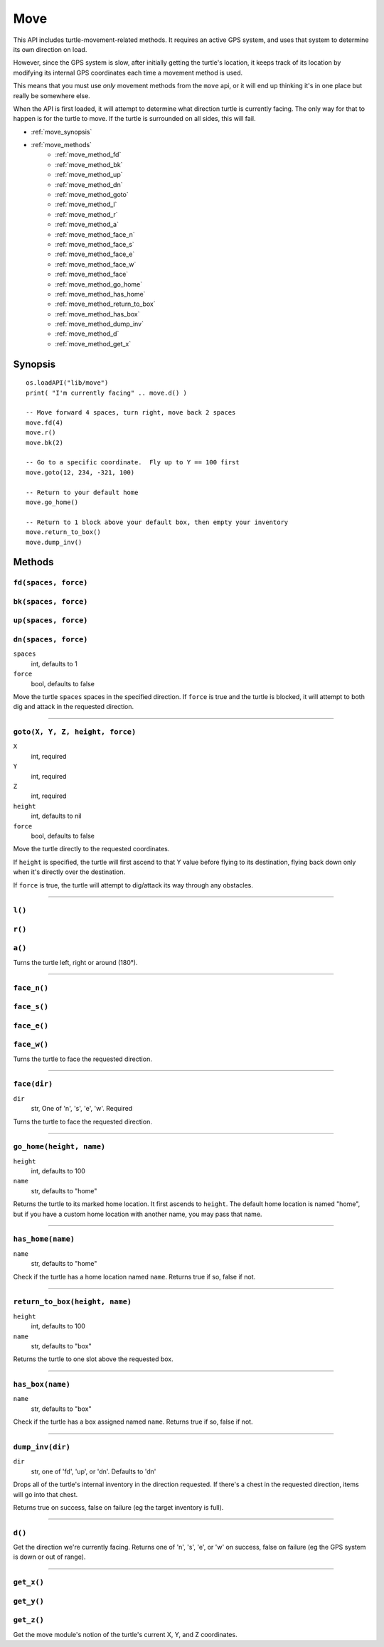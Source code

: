 
.. highlight:: lua

.. _apis_move:

Move
====

This API includes turtle-movement-related methods.  It requires an active GPS 
system, and uses that system to determine its own direction on load.

However, since the GPS system is slow, after initially getting the turtle's 
location, it keeps track of its location by modifying its internal GPS 
coordinates each time a movement method is used.

This means that you must use *only* movement methods from the ``move`` api, or 
it will end up thinking it's in one place but really be somewhere else.

When the API is first loaded, it will attempt to determine what direction  
turtle is currently facing.  The only way for that to happen is for the turtle 
to move.  If the turtle is surrounded on all sides, this will fail.

- :ref:`move_synopsis`
- :ref:`move_methods`
    - :ref:`move_method_fd`
    - :ref:`move_method_bk`
    - :ref:`move_method_up`
    - :ref:`move_method_dn`
    - :ref:`move_method_goto`
    - :ref:`move_method_l`
    - :ref:`move_method_r`
    - :ref:`move_method_a`
    - :ref:`move_method_face_n`
    - :ref:`move_method_face_s`
    - :ref:`move_method_face_e`
    - :ref:`move_method_face_w`
    - :ref:`move_method_face`
    - :ref:`move_method_go_home`
    - :ref:`move_method_has_home`
    - :ref:`move_method_return_to_box`
    - :ref:`move_method_has_box`
    - :ref:`move_method_dump_inv`
    - :ref:`move_method_d`
    - :ref:`move_method_get_x`

.. _move_synopsis:

Synopsis
~~~~~~~~

::

    os.loadAPI("lib/move")
    print( "I'm currently facing" .. move.d() )

    -- Move forward 4 spaces, turn right, move back 2 spaces
    move.fd(4)
    move.r()
    move.bk(2)

    -- Go to a specific coordinate.  Fly up to Y == 100 first
    move.goto(12, 234, -321, 100)

    -- Return to your default home
    move.go_home()

    -- Return to 1 block above your default box, then empty your inventory
    move.return_to_box()
    move.dump_inv()

.. _move_methods:

Methods
~~~~~~~~

.. _move_method_fd:

``fd(spaces, force)``
++++++++++++++++++++++

.. _move_method_bk:

``bk(spaces, force)``
++++++++++++++++++++++

.. _move_method_up:

``up(spaces, force)``
++++++++++++++++++++++

.. _move_method_dn:

``dn(spaces, force)``
++++++++++++++++++++++

``spaces``
  int, defaults to 1
``force``
  bool, defaults to false

Move the turtle ``spaces`` spaces in the specified direction.  If ``force`` is 
true and the turtle is blocked, it will attempt to both dig and attack in the 
requested direction.

----

.. _move_method_goto:

``goto(X, Y, Z, height, force)``
+++++++++++++++

``X``
  int, required
``Y``
  int, required
``Z``
  int, required
``height``
  int, defaults to nil
``force``
  bool, defaults to false

Move the turtle directly to the requested coordinates.

If ``height`` is specified, the turtle will first ascend to that Y value 
before flying to its destination, flying back down only when it's directly 
over the destination.

If ``force`` is true, the turtle will attempt to dig/attack its way through 
any obstacles.

----

.. _move_method_l:

``l()``
+++++++

.. _move_method_r:

``r()``
+++++++

.. _move_method_a:

``a()``
+++++++

Turns the turtle left, right or around (180°).

----

.. _move_method_face_n:

``face_n()``
++++++++++++

.. _move_method_face_s:

``face_s()``
++++++++++++

.. _move_method_face_e:

``face_e()``
++++++++++++

.. _move_method_face_w:

``face_w()``
++++++++++++

Turns the turtle to face the requested direction.

----

.. _move_method_face:

``face(dir)``
++++++++

``dir``
  str, One of 'n', 's', 'e', 'w'.  Required

Turns the turtle to face the requested direction.

----

.. _move_method_go_home:

``go_home(height, name)``
+++++++++++++++++++++++++

``height``
  int, defaults to 100
``name``
  str, defaults to "home"

Returns the turtle to its marked home location.  It first ascends to 
``height``.  The default home location is named "home", but if you have a 
custom home location with another name, you may pass that name.

----

.. _move_method_has_home:

``has_home(name)``
++++++++++++++++++

``name``
  str, defaults to "home"

Check if the turtle has a home location named ``name``.  Returns true if so, 
false if not.

----

.. _move_method_return_to_box:

``return_to_box(height, name)``
+++++++++++++++++++++++++++++++

``height``
  int, defaults to 100
``name``
  str, defaults to "box"

Returns the turtle to one slot above the requested box.

----

.. _move_method_has_box:

``has_box(name)``
+++++++++++++++++

``name``
  str, defaults to "box"

Check if the turtle has a box assigned named ``name``.  Returns true if so, 
false if not.

----

.. _move_method_dump_inv:

``dump_inv(dir)``
+++++++++++++++++++

``dir``
  str, one of 'fd', 'up', or 'dn'.  Defaults to 'dn'

Drops all of the turtle's internal inventory in the direction requested.  If 
there's a chest in the requested direction, items will go into that chest.

Returns true on success, false on failure (eg the target inventory is full).

----

.. _move_method_d:

``d()``
+++++++

Get the direction we're currently facing.  Returns one of 'n', 's', 'e', or 
'w' on success, false on failure (eg the GPS system is down or out of range).

----

.. _move_method_get_x:

``get_x()``
++++++++++++++++++++++++++++++++++++++++++++

.. _move_method_get_y:

``get_y()``
++++++++++++++++++++++++++++++++++++++++++++

.. _move_method_get_z:

``get_z()``
++++++++++++++++++++++++++++++++++++++++++++

Get the move module's notion of the turtle's current X, Y, and Z coordinates.

